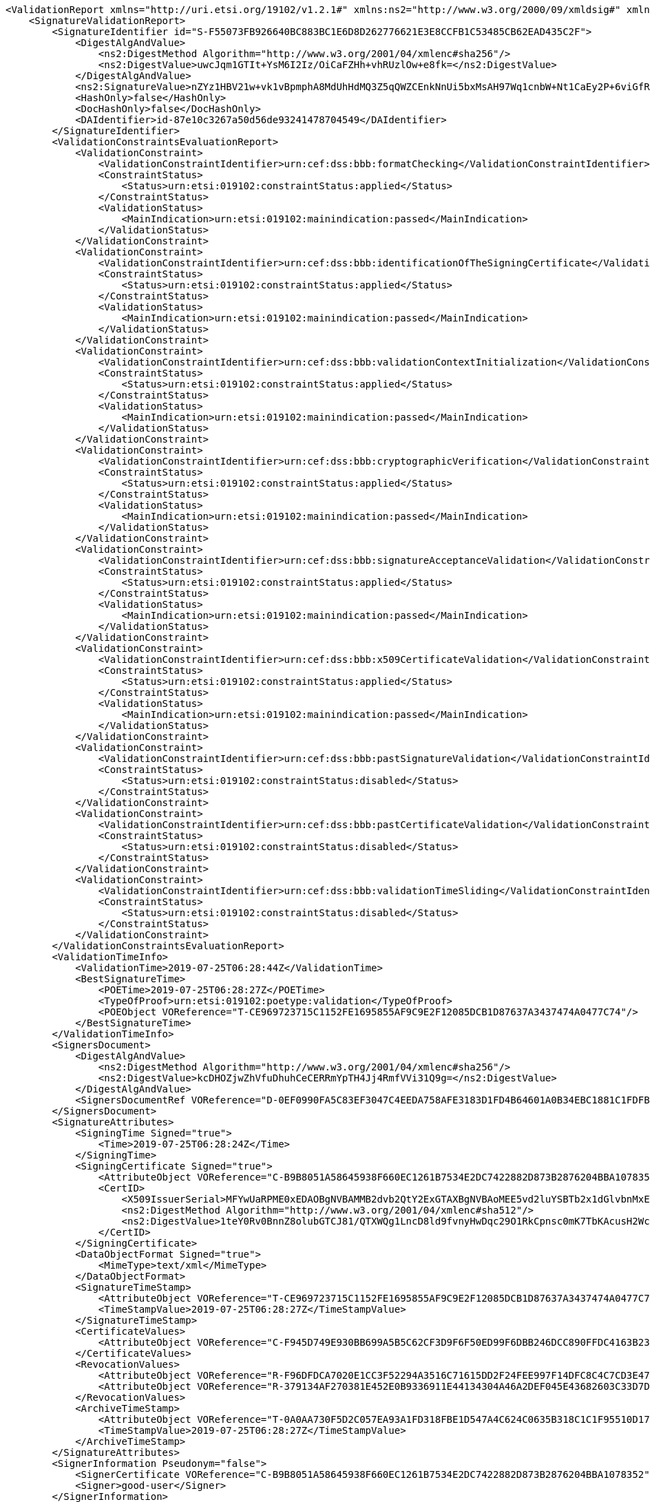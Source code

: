 [source,xml]
----
<ValidationReport xmlns="http://uri.etsi.org/19102/v1.2.1#" xmlns:ns2="http://www.w3.org/2000/09/xmldsig#" xmlns:ns4="http://uri.etsi.org/02231/v2#" xmlns:ns3="http://uri.etsi.org/01903/v1.3.2#">
    <SignatureValidationReport>
        <SignatureIdentifier id="S-F55073FB926640BC883BC1E6D8D262776621E3E8CCFB1C53485CB62EAD435C2F">
            <DigestAlgAndValue>
                <ns2:DigestMethod Algorithm="http://www.w3.org/2001/04/xmlenc#sha256"/>
                <ns2:DigestValue>uwcJqm1GTIt+YsM6I2Iz/OiCaFZHh+vhRUzlOw+e8fk=</ns2:DigestValue>
            </DigestAlgAndValue>
            <ns2:SignatureValue>nZYz1HBV21w+vk1vBpmphA8MdUhHdMQ3Z5qQWZCEnkNnUi5bxMsAH97Wq1cnbW+Nt1CaEy2P+6viGfRUsYIb5chA67LZTPaYN0HfrO3BW9OlCDg34yuRrHOmkpJBzG96vTbRJy3L3jiph4bFLOB/OAXlF3NgEX2MS7lErXd/tP5glTIZf8namEkJKdk4FoAmL3GhphXK32jd0FrWbTYRD+WEzHRKsbborPRV1vFb1CbIfca9JNejgqAPAK2nkzWSJVd7BS52O6YWF21usfLqpJwfrSZVQ64o33OmKf2d2De9mBpqx8lbnFpPvbQQ570WFets2dCMPcXI2QNyhLltjg==</ns2:SignatureValue>
            <HashOnly>false</HashOnly>
            <DocHashOnly>false</DocHashOnly>
            <DAIdentifier>id-87e10c3267a50d56de93241478704549</DAIdentifier>
        </SignatureIdentifier>
        <ValidationConstraintsEvaluationReport>
            <ValidationConstraint>
                <ValidationConstraintIdentifier>urn:cef:dss:bbb:formatChecking</ValidationConstraintIdentifier>
                <ConstraintStatus>
                    <Status>urn:etsi:019102:constraintStatus:applied</Status>
                </ConstraintStatus>
                <ValidationStatus>
                    <MainIndication>urn:etsi:019102:mainindication:passed</MainIndication>
                </ValidationStatus>
            </ValidationConstraint>
            <ValidationConstraint>
                <ValidationConstraintIdentifier>urn:cef:dss:bbb:identificationOfTheSigningCertificate</ValidationConstraintIdentifier>
                <ConstraintStatus>
                    <Status>urn:etsi:019102:constraintStatus:applied</Status>
                </ConstraintStatus>
                <ValidationStatus>
                    <MainIndication>urn:etsi:019102:mainindication:passed</MainIndication>
                </ValidationStatus>
            </ValidationConstraint>
            <ValidationConstraint>
                <ValidationConstraintIdentifier>urn:cef:dss:bbb:validationContextInitialization</ValidationConstraintIdentifier>
                <ConstraintStatus>
                    <Status>urn:etsi:019102:constraintStatus:applied</Status>
                </ConstraintStatus>
                <ValidationStatus>
                    <MainIndication>urn:etsi:019102:mainindication:passed</MainIndication>
                </ValidationStatus>
            </ValidationConstraint>
            <ValidationConstraint>
                <ValidationConstraintIdentifier>urn:cef:dss:bbb:cryptographicVerification</ValidationConstraintIdentifier>
                <ConstraintStatus>
                    <Status>urn:etsi:019102:constraintStatus:applied</Status>
                </ConstraintStatus>
                <ValidationStatus>
                    <MainIndication>urn:etsi:019102:mainindication:passed</MainIndication>
                </ValidationStatus>
            </ValidationConstraint>
            <ValidationConstraint>
                <ValidationConstraintIdentifier>urn:cef:dss:bbb:signatureAcceptanceValidation</ValidationConstraintIdentifier>
                <ConstraintStatus>
                    <Status>urn:etsi:019102:constraintStatus:applied</Status>
                </ConstraintStatus>
                <ValidationStatus>
                    <MainIndication>urn:etsi:019102:mainindication:passed</MainIndication>
                </ValidationStatus>
            </ValidationConstraint>
            <ValidationConstraint>
                <ValidationConstraintIdentifier>urn:cef:dss:bbb:x509CertificateValidation</ValidationConstraintIdentifier>
                <ConstraintStatus>
                    <Status>urn:etsi:019102:constraintStatus:applied</Status>
                </ConstraintStatus>
                <ValidationStatus>
                    <MainIndication>urn:etsi:019102:mainindication:passed</MainIndication>
                </ValidationStatus>
            </ValidationConstraint>
            <ValidationConstraint>
                <ValidationConstraintIdentifier>urn:cef:dss:bbb:pastSignatureValidation</ValidationConstraintIdentifier>
                <ConstraintStatus>
                    <Status>urn:etsi:019102:constraintStatus:disabled</Status>
                </ConstraintStatus>
            </ValidationConstraint>
            <ValidationConstraint>
                <ValidationConstraintIdentifier>urn:cef:dss:bbb:pastCertificateValidation</ValidationConstraintIdentifier>
                <ConstraintStatus>
                    <Status>urn:etsi:019102:constraintStatus:disabled</Status>
                </ConstraintStatus>
            </ValidationConstraint>
            <ValidationConstraint>
                <ValidationConstraintIdentifier>urn:cef:dss:bbb:validationTimeSliding</ValidationConstraintIdentifier>
                <ConstraintStatus>
                    <Status>urn:etsi:019102:constraintStatus:disabled</Status>
                </ConstraintStatus>
            </ValidationConstraint>
        </ValidationConstraintsEvaluationReport>
        <ValidationTimeInfo>
            <ValidationTime>2019-07-25T06:28:44Z</ValidationTime>
            <BestSignatureTime>
                <POETime>2019-07-25T06:28:27Z</POETime>
                <TypeOfProof>urn:etsi:019102:poetype:validation</TypeOfProof>
                <POEObject VOReference="T-CE969723715C1152FE1695855AF9C9E2F12085DCB1D87637A3437474A0477C74"/>
            </BestSignatureTime>
        </ValidationTimeInfo>
        <SignersDocument>
            <DigestAlgAndValue>
                <ns2:DigestMethod Algorithm="http://www.w3.org/2001/04/xmlenc#sha256"/>
                <ns2:DigestValue>kcDHOZjwZhVfuDhuhCeCERRmYpTH4Jj4RmfVVi31Q9g=</ns2:DigestValue>
            </DigestAlgAndValue>
            <SignersDocumentRef VOReference="D-0EF0990FA5C83EF3047C4EEDA758AFE3183D1FD4B64601A0B34EBC1881C1FDFB"/>
        </SignersDocument>
        <SignatureAttributes>
            <SigningTime Signed="true">
                <Time>2019-07-25T06:28:24Z</Time>
            </SigningTime>
            <SigningCertificate Signed="true">
                <AttributeObject VOReference="C-B9B8051A58645938F660EC1261B7534E2DC7422882D873B2876204BBA1078352"/>
                <CertID>
                    <X509IssuerSerial>MFYwUaRPME0xEDAOBgNVBAMMB2dvb2QtY2ExGTAXBgNVBAoMEE5vd2luYSBTb2x1dGlvbnMxETAPBgNVBAsMCFBLSS1URVNUMQswCQYDVQQGEwJMVQIBCg==</X509IssuerSerial>
                    <ns2:DigestMethod Algorithm="http://www.w3.org/2001/04/xmlenc#sha512"/>
                    <ns2:DigestValue>1teY0Rv0BnnZ8olubGTCJ81/QTXWQg1LncD8ld9fvnyHwDqc29O1RkCpnsc0mK7TbKAcusH2Wc9vzNQ4mCyTCg==</ns2:DigestValue>
                </CertID>
            </SigningCertificate>
            <DataObjectFormat Signed="true">
                <MimeType>text/xml</MimeType>
            </DataObjectFormat>
            <SignatureTimeStamp>
                <AttributeObject VOReference="T-CE969723715C1152FE1695855AF9C9E2F12085DCB1D87637A3437474A0477C74"/>
                <TimeStampValue>2019-07-25T06:28:27Z</TimeStampValue>
            </SignatureTimeStamp>
            <CertificateValues>
                <AttributeObject VOReference="C-F945D749E930BB699A5B5C62CF3D9F6F50ED99F6DBB246DCC890FFDC4163B230"/>
            </CertificateValues>
            <RevocationValues>
                <AttributeObject VOReference="R-F96DFDCA7020E1CC3F52294A3516C71615DD2F24FEE997F14DFC8C4C7CD3E476"/>
                <AttributeObject VOReference="R-379134AF270381E452E0B9336911E44134304A46A2DEF045E43682603C33D7DE"/>
            </RevocationValues>
            <ArchiveTimeStamp>
                <AttributeObject VOReference="T-0A0AA730F5D2C057EA93A1FD318FBE1D547A4C624C0635B318C1C1F95510D173"/>
                <TimeStampValue>2019-07-25T06:28:27Z</TimeStampValue>
            </ArchiveTimeStamp>
        </SignatureAttributes>
        <SignerInformation Pseudonym="false">
            <SignerCertificate VOReference="C-B9B8051A58645938F660EC1261B7534E2DC7422882D873B2876204BBA1078352"/>
            <Signer>good-user</Signer>
        </SignerInformation>
        <SignatureQuality>
            <SignatureQualityInformation>urn:cef:dss:signatureQualification:notApplicable</SignatureQualityInformation>
        </SignatureQuality>
        <SignatureValidationProcess>
            <SignatureValidationProcessID>urn:etsi:019102:validationprocess:LTA</SignatureValidationProcessID>
        </SignatureValidationProcess>
        <SignatureValidationStatus>
            <MainIndication>urn:etsi:019102:mainindication:total-passed</MainIndication>
            <AssociatedValidationReportData>
                <TrustAnchor VOReference="C-120E8DC626116B9D1456E98E8950961212CFA6A68B911CE2E78C76CF85868AB8"/>
                <CertificateChain>
                    <SigningCertificate VOReference="C-B9B8051A58645938F660EC1261B7534E2DC7422882D873B2876204BBA1078352"/>
                    <IntermediateCertificate VOReference="C-FE7DFD7173311743BAFD5D919292663470D94A18FCF4300BE49C80AF0C4180F3"/>
                    <TrustAnchor VOReference="C-120E8DC626116B9D1456E98E8950961212CFA6A68B911CE2E78C76CF85868AB8"/>
                </CertificateChain>
                <CryptoInformation>
                    <ValidationObjectId VOReference="S-F55073FB926640BC883BC1E6D8D262776621E3E8CCFB1C53485CB62EAD435C2F"/>
                    <Algorithm>http://www.w3.org/2001/04/xmldsig-more#rsa-sha256</Algorithm>
                    <SecureAlgorithm>true</SecureAlgorithm>
                    <NotAfter>2022-12-31T23:00:00Z</NotAfter>
                </CryptoInformation>
            </AssociatedValidationReportData>
        </SignatureValidationStatus>
    </SignatureValidationReport>
    <SignatureValidationObjects>
        <ValidationObject id="C-B9B8051A58645938F660EC1261B7534E2DC7422882D873B2876204BBA1078352">
            <ObjectType>urn:etsi:019102:validationObject:certificate</ObjectType>
            <ValidationObject>
                <DigestAlgAndValue>
                    <ns2:DigestMethod Algorithm="http://www.w3.org/2001/04/xmlenc#sha256"/>
                    <ns2:DigestValue>ubgFGlhkWTj2YOwSYbdTTi3HQiiC2HOyh2IEu6EHg1I=</ns2:DigestValue>
                </DigestAlgAndValue>
            </ValidationObject>
            <POE>
                <POETime>2019-07-25T06:28:27Z</POETime>
                <TypeOfProof>urn:etsi:019102:poetype:validation</TypeOfProof>
                <POEObject VOReference="T-CE969723715C1152FE1695855AF9C9E2F12085DCB1D87637A3437474A0477C74"/>
            </POE>
        </ValidationObject>
        <ValidationObject id="C-FE7DFD7173311743BAFD5D919292663470D94A18FCF4300BE49C80AF0C4180F3">
            <ObjectType>urn:etsi:019102:validationObject:certificate</ObjectType>
            <ValidationObject>
                <DigestAlgAndValue>
                    <ns2:DigestMethod Algorithm="http://www.w3.org/2001/04/xmlenc#sha256"/>
                    <ns2:DigestValue>/n39cXMxF0O6/V2RkpJmNHDZShj89DAL5JyArwxBgPM=</ns2:DigestValue>
                </DigestAlgAndValue>
            </ValidationObject>
            <POE>
                <POETime>2019-07-25T06:28:44Z</POETime>
                <TypeOfProof>urn:etsi:019102:poetype:validation</TypeOfProof>
            </POE>
        </ValidationObject>
        <ValidationObject id="C-DC1CD75D6E0F8F1D6D33F1F99E1B709693A38DDFA7DC7A357100295A6CF4C955">
            <ObjectType>urn:etsi:019102:validationObject:certificate</ObjectType>
            <ValidationObject>
                <DigestAlgAndValue>
                    <ns2:DigestMethod Algorithm="http://www.w3.org/2001/04/xmlenc#sha256"/>
                    <ns2:DigestValue>3BzXXW4Pjx1tM/H5nhtwlpOjjd+n3Ho1cQApWmz0yVU=</ns2:DigestValue>
                </DigestAlgAndValue>
            </ValidationObject>
            <POE>
                <POETime>2019-07-25T06:28:27Z</POETime>
                <TypeOfProof>urn:etsi:019102:poetype:validation</TypeOfProof>
                <POEObject VOReference="T-0A0AA730F5D2C057EA93A1FD318FBE1D547A4C624C0635B318C1C1F95510D173"/>
            </POE>
        </ValidationObject>
        <ValidationObject id="C-F945D749E930BB699A5B5C62CF3D9F6F50ED99F6DBB246DCC890FFDC4163B230">
            <ObjectType>urn:etsi:019102:validationObject:certificate</ObjectType>
            <ValidationObject>
                <DigestAlgAndValue>
                    <ns2:DigestMethod Algorithm="http://www.w3.org/2001/04/xmlenc#sha256"/>
                    <ns2:DigestValue>+UXXSekwu2maW1xizz2fb1DtmfbbskbcyJD/3EFjsjA=</ns2:DigestValue>
                </DigestAlgAndValue>
            </ValidationObject>
            <POE>
                <POETime>2019-07-25T06:28:27Z</POETime>
                <TypeOfProof>urn:etsi:019102:poetype:validation</TypeOfProof>
                <POEObject VOReference="T-0A0AA730F5D2C057EA93A1FD318FBE1D547A4C624C0635B318C1C1F95510D173"/>
            </POE>
        </ValidationObject>
        <ValidationObject id="C-120E8DC626116B9D1456E98E8950961212CFA6A68B911CE2E78C76CF85868AB8">
            <ObjectType>urn:etsi:019102:validationObject:certificate</ObjectType>
            <ValidationObject>
                <DigestAlgAndValue>
                    <ns2:DigestMethod Algorithm="http://www.w3.org/2001/04/xmlenc#sha256"/>
                    <ns2:DigestValue>Eg6NxiYRa50UVumOiVCWEhLPpqaLkRzi54x2z4WGirg=</ns2:DigestValue>
                </DigestAlgAndValue>
            </ValidationObject>
            <POE>
                <POETime>2019-07-25T06:28:27Z</POETime>
                <TypeOfProof>urn:etsi:019102:poetype:validation</TypeOfProof>
                <POEObject VOReference="T-0A0AA730F5D2C057EA93A1FD318FBE1D547A4C624C0635B318C1C1F95510D173"/>
            </POE>
        </ValidationObject>
        <ValidationObject id="R-379134AF270381E452E0B9336911E44134304A46A2DEF045E43682603C33D7DE">
            <ObjectType>urn:etsi:019102:validationObject:OCSPResponse</ObjectType>
            <ValidationObject>
                <DigestAlgAndValue>
                    <ns2:DigestMethod Algorithm="http://www.w3.org/2001/04/xmlenc#sha256"/>
                    <ns2:DigestValue>N5E0rycDgeRS4LkzaRHkQTQwSkai3vBF5DaCYDwz194=</ns2:DigestValue>
                </DigestAlgAndValue>
            </ValidationObject>
            <POE>
                <POETime>2019-07-25T06:28:27Z</POETime>
                <TypeOfProof>urn:etsi:019102:poetype:validation</TypeOfProof>
                <POEObject VOReference="T-0A0AA730F5D2C057EA93A1FD318FBE1D547A4C624C0635B318C1C1F95510D173"/>
            </POE>
            <ValidationReport>
                <SignerInformation>
                    <SignerCertificate VOReference="C-F945D749E930BB699A5B5C62CF3D9F6F50ED99F6DBB246DCC890FFDC4163B230"/>
                    <Signer>ocsp-responder</Signer>
                </SignerInformation>
                <SignatureValidationStatus>
                    <MainIndication>urn:etsi:019102:mainindication:passed</MainIndication>
                    <AssociatedValidationReportData>
                        <TrustAnchor VOReference="C-120E8DC626116B9D1456E98E8950961212CFA6A68B911CE2E78C76CF85868AB8"/>
                        <CertificateChain>
                            <SigningCertificate VOReference="C-F945D749E930BB699A5B5C62CF3D9F6F50ED99F6DBB246DCC890FFDC4163B230"/>
                            <TrustAnchor VOReference="C-120E8DC626116B9D1456E98E8950961212CFA6A68B911CE2E78C76CF85868AB8"/>
                        </CertificateChain>
                        <CryptoInformation>
                            <ValidationObjectId VOReference="R-379134AF270381E452E0B9336911E44134304A46A2DEF045E43682603C33D7DE"/>
                            <Algorithm>http://www.w3.org/2001/04/xmldsig-more#rsa-sha256</Algorithm>
                            <SecureAlgorithm>true</SecureAlgorithm>
                            <NotAfter>2022-12-31T23:00:00Z</NotAfter>
                        </CryptoInformation>
                    </AssociatedValidationReportData>
                </SignatureValidationStatus>
            </ValidationReport>
        </ValidationObject>
        <ValidationObject id="R-F96DFDCA7020E1CC3F52294A3516C71615DD2F24FEE997F14DFC8C4C7CD3E476">
            <ObjectType>urn:etsi:019102:validationObject:CRL</ObjectType>
            <ValidationObject>
                <DigestAlgAndValue>
                    <ns2:DigestMethod Algorithm="http://www.w3.org/2001/04/xmlenc#sha256"/>
                    <ns2:DigestValue>+W39ynAg4cw/UilKNRbHFhXdLyT+6ZfxTfyMTHzT5HY=</ns2:DigestValue>
                </DigestAlgAndValue>
            </ValidationObject>
            <POE>
                <POETime>2019-07-25T06:28:27Z</POETime>
                <TypeOfProof>urn:etsi:019102:poetype:validation</TypeOfProof>
                <POEObject VOReference="T-0A0AA730F5D2C057EA93A1FD318FBE1D547A4C624C0635B318C1C1F95510D173"/>
            </POE>
            <ValidationReport>
                <SignerInformation>
                    <SignerCertificate VOReference="C-120E8DC626116B9D1456E98E8950961212CFA6A68B911CE2E78C76CF85868AB8"/>
                    <Signer>root-ca</Signer>
                </SignerInformation>
                <SignatureValidationStatus>
                    <MainIndication>urn:etsi:019102:mainindication:passed</MainIndication>
                    <AssociatedValidationReportData>
                        <TrustAnchor VOReference="C-120E8DC626116B9D1456E98E8950961212CFA6A68B911CE2E78C76CF85868AB8"/>
                        <CertificateChain>
                            <SigningCertificate VOReference="C-120E8DC626116B9D1456E98E8950961212CFA6A68B911CE2E78C76CF85868AB8"/>
                            <TrustAnchor VOReference="C-120E8DC626116B9D1456E98E8950961212CFA6A68B911CE2E78C76CF85868AB8"/>
                        </CertificateChain>
                        <CryptoInformation>
                            <ValidationObjectId VOReference="R-F96DFDCA7020E1CC3F52294A3516C71615DD2F24FEE997F14DFC8C4C7CD3E476"/>
                            <Algorithm>http://www.w3.org/2001/04/xmldsig-more#rsa-sha256</Algorithm>
                            <SecureAlgorithm>true</SecureAlgorithm>
                            <NotAfter>2022-12-31T23:00:00Z</NotAfter>
                        </CryptoInformation>
                    </AssociatedValidationReportData>
                </SignatureValidationStatus>
            </ValidationReport>
        </ValidationObject>
        <ValidationObject id="T-0A0AA730F5D2C057EA93A1FD318FBE1D547A4C624C0635B318C1C1F95510D173">
            <ObjectType>urn:etsi:019102:validationObject:timestamp</ObjectType>
            <ValidationObject>
                <DigestAlgAndValue>
                    <ns2:DigestMethod Algorithm="http://www.w3.org/2001/04/xmlenc#sha256"/>
                    <ns2:DigestValue>CgqnMPXSwFfqk6H9MY++HVR6TGJMBjWzGMHB+VUQ0XM=</ns2:DigestValue>
                </DigestAlgAndValue>
            </ValidationObject>
            <POEProvisioning>
                <POETime>2019-07-25T06:28:27Z</POETime>
                <ValidationObject VOReference="C-B9B8051A58645938F660EC1261B7534E2DC7422882D873B2876204BBA1078352"/>
                <ValidationObject VOReference="C-120E8DC626116B9D1456E98E8950961212CFA6A68B911CE2E78C76CF85868AB8"/>
                <ValidationObject VOReference="C-DC1CD75D6E0F8F1D6D33F1F99E1B709693A38DDFA7DC7A357100295A6CF4C955"/>
                <ValidationObject VOReference="C-F945D749E930BB699A5B5C62CF3D9F6F50ED99F6DBB246DCC890FFDC4163B230"/>
                <ValidationObject VOReference="R-F96DFDCA7020E1CC3F52294A3516C71615DD2F24FEE997F14DFC8C4C7CD3E476"/>
                <ValidationObject VOReference="R-379134AF270381E452E0B9336911E44134304A46A2DEF045E43682603C33D7DE"/>
                <ValidationObject VOReference="T-CE969723715C1152FE1695855AF9C9E2F12085DCB1D87637A3437474A0477C74"/>
                <ValidationObject VOReference="D-0EF0990FA5C83EF3047C4EEDA758AFE3183D1FD4B64601A0B34EBC1881C1FDFB"/>
                <SignatureReference>
                    <CanonicalizationMethod>http://www.w3.org/2001/10/xml-exc-c14n#</CanonicalizationMethod>
                    <DigestMethod>http://www.w3.org/2001/04/xmlenc#sha256</DigestMethod>
                    <DigestValue>cT57n+Qa4qp/FY8vpI0yymv76Z+hX7ly0cTspOLGYew=</DigestValue>
                </SignatureReference>
            </POEProvisioning>
            <ValidationReport>
                <SignerInformation>
                    <SignerCertificate VOReference="C-DC1CD75D6E0F8F1D6D33F1F99E1B709693A38DDFA7DC7A357100295A6CF4C955"/>
                    <Signer>good-tsa</Signer>
                </SignerInformation>
                <SignatureValidationStatus>
                    <MainIndication>urn:etsi:019102:mainindication:passed</MainIndication>
                    <AssociatedValidationReportData>
                        <TrustAnchor VOReference="C-120E8DC626116B9D1456E98E8950961212CFA6A68B911CE2E78C76CF85868AB8"/>
                        <CertificateChain>
                            <SigningCertificate VOReference="C-DC1CD75D6E0F8F1D6D33F1F99E1B709693A38DDFA7DC7A357100295A6CF4C955"/>
                            <TrustAnchor VOReference="C-120E8DC626116B9D1456E98E8950961212CFA6A68B911CE2E78C76CF85868AB8"/>
                        </CertificateChain>
                        <CryptoInformation>
                            <ValidationObjectId VOReference="T-0A0AA730F5D2C057EA93A1FD318FBE1D547A4C624C0635B318C1C1F95510D173"/>
                            <Algorithm>http://www.w3.org/2001/04/xmldsig-more#rsa-sha256</Algorithm>
                            <SecureAlgorithm>true</SecureAlgorithm>
                            <NotAfter>2022-12-31T23:00:00Z</NotAfter>
                        </CryptoInformation>
                    </AssociatedValidationReportData>
                </SignatureValidationStatus>
            </ValidationReport>
        </ValidationObject>
        <ValidationObject id="T-CE969723715C1152FE1695855AF9C9E2F12085DCB1D87637A3437474A0477C74">
            <ObjectType>urn:etsi:019102:validationObject:timestamp</ObjectType>
            <ValidationObject>
                <DigestAlgAndValue>
                    <ns2:DigestMethod Algorithm="http://www.w3.org/2001/04/xmlenc#sha256"/>
                    <ns2:DigestValue>zpaXI3FcEVL+FpWFWvnJ4vEghdyx2HY3o0N0dKBHfHQ=</ns2:DigestValue>
                </DigestAlgAndValue>
            </ValidationObject>
            <POEProvisioning>
                <POETime>2019-07-25T06:28:27Z</POETime>
                <ValidationObject VOReference="C-B9B8051A58645938F660EC1261B7534E2DC7422882D873B2876204BBA1078352"/>
                <ValidationObject VOReference="D-0EF0990FA5C83EF3047C4EEDA758AFE3183D1FD4B64601A0B34EBC1881C1FDFB"/>
                <SignatureReference>
                    <CanonicalizationMethod>http://www.w3.org/2001/10/xml-exc-c14n#</CanonicalizationMethod>
                    <DigestMethod>http://www.w3.org/2001/04/xmlenc#sha256</DigestMethod>
                    <DigestValue>cT57n+Qa4qp/FY8vpI0yymv76Z+hX7ly0cTspOLGYew=</DigestValue>
                </SignatureReference>
            </POEProvisioning>
            <ValidationReport>
                <SignerInformation>
                    <SignerCertificate VOReference="C-DC1CD75D6E0F8F1D6D33F1F99E1B709693A38DDFA7DC7A357100295A6CF4C955"/>
                    <Signer>good-tsa</Signer>
                </SignerInformation>
                <SignatureValidationStatus>
                    <MainIndication>urn:etsi:019102:mainindication:passed</MainIndication>
                    <AssociatedValidationReportData>
                        <TrustAnchor VOReference="C-120E8DC626116B9D1456E98E8950961212CFA6A68B911CE2E78C76CF85868AB8"/>
                        <CertificateChain>
                            <SigningCertificate VOReference="C-DC1CD75D6E0F8F1D6D33F1F99E1B709693A38DDFA7DC7A357100295A6CF4C955"/>
                            <TrustAnchor VOReference="C-120E8DC626116B9D1456E98E8950961212CFA6A68B911CE2E78C76CF85868AB8"/>
                        </CertificateChain>
                        <CryptoInformation>
                            <ValidationObjectId VOReference="T-CE969723715C1152FE1695855AF9C9E2F12085DCB1D87637A3437474A0477C74"/>
                            <Algorithm>http://www.w3.org/2001/04/xmldsig-more#rsa-sha256</Algorithm>
                            <SecureAlgorithm>true</SecureAlgorithm>
                            <NotAfter>2022-12-31T23:00:00Z</NotAfter>
                        </CryptoInformation>
                    </AssociatedValidationReportData>
                </SignatureValidationStatus>
            </ValidationReport>
        </ValidationObject>
        <ValidationObject id="D-0EF0990FA5C83EF3047C4EEDA758AFE3183D1FD4B64601A0B34EBC1881C1FDFB">
            <ObjectType>urn:etsi:019102:validationObject:signedData</ObjectType>
            <ValidationObject>
                <DigestAlgAndValue>
                    <ns2:DigestMethod Algorithm="http://www.w3.org/2001/04/xmlenc#sha256"/>
                    <ns2:DigestValue>kcDHOZjwZhVfuDhuhCeCERRmYpTH4Jj4RmfVVi31Q9g=</ns2:DigestValue>
                </DigestAlgAndValue>
            </ValidationObject>
            <POE>
                <POETime>2019-07-25T06:28:27Z</POETime>
                <TypeOfProof>urn:etsi:019102:poetype:validation</TypeOfProof>
                <POEObject VOReference="T-CE969723715C1152FE1695855AF9C9E2F12085DCB1D87637A3437474A0477C74"/>
            </POE>
        </ValidationObject>
    </SignatureValidationObjects>
</ValidationReport>
----